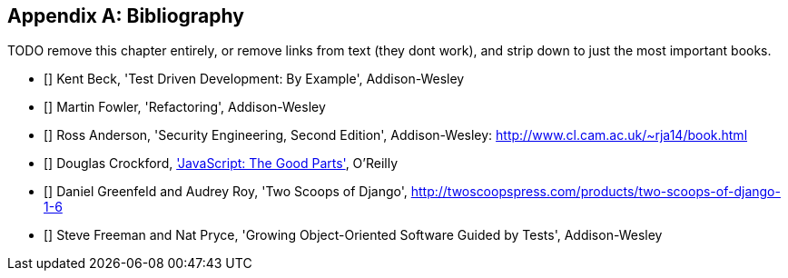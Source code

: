 [role="bibliography":"]
[appendix]

Bibliography
------------

TODO remove this chapter entirely,
or remove links from text (they dont work),
and strip down to just the most important books.

- [[[tddbe]]] Kent Beck, 'Test Driven Development: By Example', Addison-Wesley
- [[[refactoring]]] Martin Fowler, 'Refactoring', Addison-Wesley  
- [[[seceng]]] Ross Anderson, 'Security Engineering, Second Edition',
  Addison-Wesley: http://www.cl.cam.ac.uk/~rja14/book.html 
- [[[jsgoodparts]]] Douglas Crockford, 
http://oreil.ly/SuXjXq['JavaScript: The Good Parts'], O'Reilly
- [[[twoscoops]]] Daniel Greenfeld and Audrey Roy, 'Two Scoops of Django', http://twoscoopspress.com/products/two-scoops-of-django-1-6
- [[[GOOSGBT]]] Steve Freeman and Nat Pryce, 'Growing
  Object-Oriented Software Guided by Tests', Addison-Wesley

